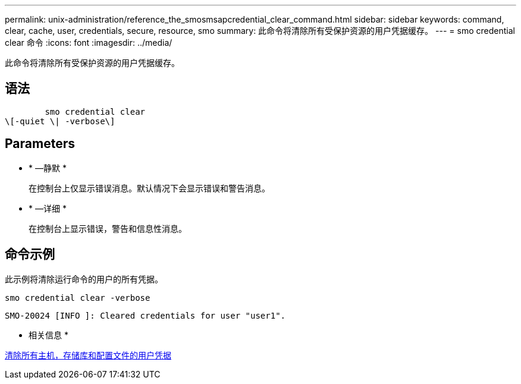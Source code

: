 ---
permalink: unix-administration/reference_the_smosmsapcredential_clear_command.html 
sidebar: sidebar 
keywords: command, clear, cache, user, credentials, secure, resource, smo 
summary: 此命令将清除所有受保护资源的用户凭据缓存。 
---
= smo credential clear 命令
:icons: font
:imagesdir: ../media/


[role="lead"]
此命令将清除所有受保护资源的用户凭据缓存。



== 语法

[listing]
----

        smo credential clear
\[-quiet \| -verbose\]
----


== Parameters

* * —静默 *
+
在控制台上仅显示错误消息。默认情况下会显示错误和警告消息。

* * —详细 *
+
在控制台上显示错误，警告和信息性消息。





== 命令示例

此示例将清除运行命令的用户的所有凭据。

[listing]
----
smo credential clear -verbose
----
[listing]
----
SMO-20024 [INFO ]: Cleared credentials for user "user1".
----
* 相关信息 *

xref:task_clearing_user_credentials_for_all_hosts_repositories_and_profiles.adoc[清除所有主机，存储库和配置文件的用户凭据]
